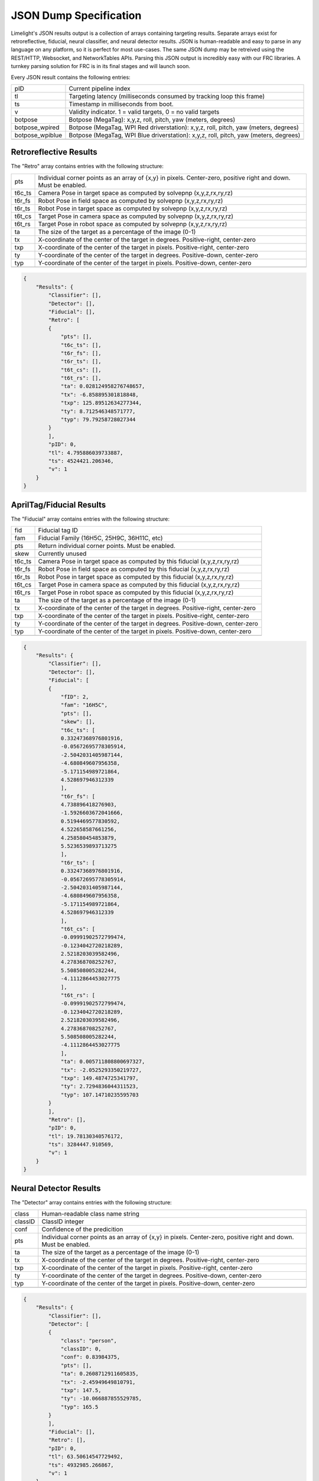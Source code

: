 JSON Dump Specification
============================

Limelight's JSON results output is a collection of arrays containing targeting results. Separate arrays exist for retroreflective, fiducial, neural classifier, and neural detector results.
JSON is human-readable and easy to parse in any language on any platform, so it is perfect for most use-cases. The same JSON dump may be retreived using the REST/HTTP, Websocket, and NetworkTables APIs.
Parsing this JSON output is incredibly easy with our FRC libraries. A turnkey parsing solution for FRC is in its final stages and will launch soon.

Every JSON result contains the following entries:

======================== ============================================================================================================================================================================
pID                         Current pipeline index
------------------------ ----------------------------------------------------------------------------------------------------------------------------------------------------------------------------
tl                          Targeting latency (milliseconds consumed by tracking loop this frame)
------------------------ ----------------------------------------------------------------------------------------------------------------------------------------------------------------------------
ts                          Timestamp in milliseconds from boot.
------------------------ ----------------------------------------------------------------------------------------------------------------------------------------------------------------------------
v                           Validity indicator. 1 = valid targets, 0 = no valid targets
------------------------ ----------------------------------------------------------------------------------------------------------------------------------------------------------------------------
botpose                     Botpose (MegaTag): x,y,z, roll, pitch, yaw (meters, degrees)
------------------------ ----------------------------------------------------------------------------------------------------------------------------------------------------------------------------
botpose_wpired              Botpose (MegaTag, WPI Red driverstation): x,y,z, roll, pitch, yaw (meters, degrees)
------------------------ ----------------------------------------------------------------------------------------------------------------------------------------------------------------------------
botpose_wpiblue             Botpose (MegaTag, WPI Blue driverstation): x,y,z, roll, pitch, yaw (meters, degrees)
------------------------ ----------------------------------------------------------------------------------------------------------------------------------------------------------------------------
======================== ============================================================================================================================================================================


Retroreflective Results
~~~~~~~~~~~~~~~~~~~~~~~~~~~~

The "Retro" array contains entries with the following structure:

======== ============================================================================================================================================================================
pts       Individual corner points as an array of {x,y} in pixels. Center-zero, positive right and down. Must be enabled.
-------- ----------------------------------------------------------------------------------------------------------------------------------------------------------------------------
t6c_ts    Camera Pose in target space as computed by solvepnp (x,y,z,rx,ry,rz)
-------- ----------------------------------------------------------------------------------------------------------------------------------------------------------------------------
t6r_fs    Robot Pose in field space as computed by solvepnp (x,y,z,rx,ry,rz)
-------- ----------------------------------------------------------------------------------------------------------------------------------------------------------------------------
t6r_ts    Robot Pose in target space as computed by solvepnp (x,y,z,rx,ry,rz)
-------- ----------------------------------------------------------------------------------------------------------------------------------------------------------------------------
t6t_cs    Target Pose in camera space as computed by solvepnp (x,y,z,rx,ry,rz)
-------- ----------------------------------------------------------------------------------------------------------------------------------------------------------------------------
t6t_rs    Target Pose in robot space as computed by solvepnp (x,y,z,rx,ry,rz)
-------- ----------------------------------------------------------------------------------------------------------------------------------------------------------------------------
ta        The size of the target as a percentage of the image (0-1)
-------- ----------------------------------------------------------------------------------------------------------------------------------------------------------------------------
tx        X-coordinate of the center of the target in degrees. Positive-right, center-zero
-------- ----------------------------------------------------------------------------------------------------------------------------------------------------------------------------
txp       X-coordinate of the center of the target in pixels. Positive-right, center-zero
-------- ----------------------------------------------------------------------------------------------------------------------------------------------------------------------------
ty        Y-coordinate of the center of the target in degrees. Positive-down, center-zero
-------- ----------------------------------------------------------------------------------------------------------------------------------------------------------------------------
typ       Y-coordinate of the center of the target in pixels. Positive-down, center-zero
-------- ----------------------------------------------------------------------------------------------------------------------------------------------------------------------------

======== ============================================================================================================================================================================



.. code-block:: json

    {
        "Results": {
            "Classifier": [],
            "Detector": [],
            "Fiducial": [],
            "Retro": [
            {
                "pts": [],
                "t6c_ts": [],
                "t6r_fs": [],
                "t6r_ts": [],
                "t6t_cs": [],
                "t6t_rs": [],
                "ta": 0.028124958276748657,
                "tx": -6.858895301818848,
                "txp": 125.89512634277344,
                "ty": 8.712546348571777,
                "typ": 79.79258728027344
            }
            ],
            "pID": 0,
            "tl": 4.795886039733887,
            "ts": 4524421.206346,
            "v": 1
        }
    }

AprilTag/Fiducial Results
~~~~~~~~~~~~~~~~~~~~~~~~~~~~

The "Fiducial" array contains entries with the following structure:

======== ============================================================================================================================================================================
fid       Fiducial tag ID
-------- ----------------------------------------------------------------------------------------------------------------------------------------------------------------------------
fam       Fiducial Family (16H5C, 25H9C, 36H11C, etc)
-------- ----------------------------------------------------------------------------------------------------------------------------------------------------------------------------
pts       Return individual corner points. Must be enabled.
-------- ----------------------------------------------------------------------------------------------------------------------------------------------------------------------------
skew      Currently unused							
-------- ----------------------------------------------------------------------------------------------------------------------------------------------------------------------------
t6c_ts    Camera Pose in target space as computed by this fiducial (x,y,z,rx,ry,rz)
-------- ----------------------------------------------------------------------------------------------------------------------------------------------------------------------------
t6r_fs    Robot Pose in field space as computed by this fiducial (x,y,z,rx,ry,rz)
-------- ----------------------------------------------------------------------------------------------------------------------------------------------------------------------------
t6r_ts    Robot Pose in target space as computed by this fiducial (x,y,z,rx,ry,rz)
-------- ----------------------------------------------------------------------------------------------------------------------------------------------------------------------------
t6t_cs    Target Pose in camera space as computed by this fiducial (x,y,z,rx,ry,rz)
-------- ----------------------------------------------------------------------------------------------------------------------------------------------------------------------------
t6t_rs    Target Pose in robot space as computed by this fiducial (x,y,z,rx,ry,rz)
-------- ----------------------------------------------------------------------------------------------------------------------------------------------------------------------------
ta        The size of the target as a percentage of the image (0-1)
-------- ----------------------------------------------------------------------------------------------------------------------------------------------------------------------------
tx        X-coordinate of the center of the target in degrees. Positive-right, center-zero
-------- ----------------------------------------------------------------------------------------------------------------------------------------------------------------------------
txp       X-coordinate of the center of the target in pixels. Positive-right, center-zero
-------- ----------------------------------------------------------------------------------------------------------------------------------------------------------------------------
ty        Y-coordinate of the center of the target in degrees. Positive-down, center-zero
-------- ----------------------------------------------------------------------------------------------------------------------------------------------------------------------------
typ       Y-coordinate of the center of the target in pixels. Positive-down, center-zero
-------- ----------------------------------------------------------------------------------------------------------------------------------------------------------------------------

======== ============================================================================================================================================================================



.. code-block:: json

    {
        "Results": {
            "Classifier": [],
            "Detector": [],
            "Fiducial": [
            {
                "fID": 2,
                "fam": "16H5C",
                "pts": [],
                "skew": [],
                "t6c_ts": [
                0.33247368976801916,
                -0.05672695778305914,
                -2.5042031405987144,
                -4.680849607956358,
                -5.171154989721864,
                4.528697946312339
                ],
                "t6r_fs": [
                4.738896418276903,
                -1.5926603672041666,
                0.5194469577830592,
                4.522658587661256,
                4.258580454853879,
                5.5236539893713275
                ],
                "t6r_ts": [
                0.33247368976801916,
                -0.05672695778305914,
                -2.5042031405987144,
                -4.680849607956358,
                -5.171154989721864,
                4.528697946312339
                ],
                "t6t_cs": [
                -0.09991902572799474,
                -0.1234042720218289,
                2.5218203039582496,
                4.278368708252767,
                5.508508005282244,
                -4.1112864453027775
                ],
                "t6t_rs": [
                -0.09991902572799474,
                -0.1234042720218289,
                2.5218203039582496,
                4.278368708252767,
                5.508508005282244,
                -4.1112864453027775
                ],
                "ta": 0.005711808800697327,
                "tx": -2.0525293350219727,
                "txp": 149.4874725341797,
                "ty": 2.7294836044311523,
                "typ": 107.14710235595703
            }
            ],
            "Retro": [],
            "pID": 0,
            "tl": 19.78130340576172,
            "ts": 3284447.910569,
            "v": 1
        }
    }


Neural Detector Results
~~~~~~~~~~~~~~~~~~~~~~~~~~~~

The "Detector" array contains entries with the following structure:

======== ============================================================================================================================================================================
class      Human-readable class name string
-------- ----------------------------------------------------------------------------------------------------------------------------------------------------------------------------
classID    ClassID integer
-------- ----------------------------------------------------------------------------------------------------------------------------------------------------------------------------
conf       Confidence of the predicition
-------- ----------------------------------------------------------------------------------------------------------------------------------------------------------------------------
pts       Individual corner points as an array of {x,y} in pixels. Center-zero, positive right and down. Must be enabled.
-------- ----------------------------------------------------------------------------------------------------------------------------------------------------------------------------
ta        The size of the target as a percentage of the image (0-1)
-------- ----------------------------------------------------------------------------------------------------------------------------------------------------------------------------
tx        X-coordinate of the center of the target in degrees. Positive-right, center-zero
-------- ----------------------------------------------------------------------------------------------------------------------------------------------------------------------------
txp       X-coordinate of the center of the target in pixels. Positive-right, center-zero
-------- ----------------------------------------------------------------------------------------------------------------------------------------------------------------------------
ty        Y-coordinate of the center of the target in degrees. Positive-down, center-zero
-------- ----------------------------------------------------------------------------------------------------------------------------------------------------------------------------
typ       Y-coordinate of the center of the target in pixels. Positive-down, center-zero
-------- ----------------------------------------------------------------------------------------------------------------------------------------------------------------------------
======== ============================================================================================================================================================================



.. code-block:: json

    {
        "Results": {
            "Classifier": [],
            "Detector": [
            {
                "class": "person",
                "classID": 0,
                "conf": 0.83984375,
                "pts": [],
                "ta": 0.2608712911605835,
                "tx": -2.45949649810791,
                "txp": 147.5,
                "ty": -10.066887855529785,
                "typ": 165.5
            }
            ],
            "Fiducial": [],
            "Retro": [],
            "pID": 0,
            "tl": 63.50614547729492,
            "ts": 4932985.266867,
            "v": 1
        }
    }




Neural Classifier Results
~~~~~~~~~~~~~~~~~~~~~~~~~~~~

The "Classifier" array contains entries with the following structure:

======== ============================================================================================================================================================================
class      Human-readable class name string
-------- ----------------------------------------------------------------------------------------------------------------------------------------------------------------------------
classID    ClassID integer
-------- ----------------------------------------------------------------------------------------------------------------------------------------------------------------------------
conf       Confidence of the predicition
-------- ----------------------------------------------------------------------------------------------------------------------------------------------------------------------------
======== ============================================================================================================================================================================



.. code-block:: json

    {
        "Results": {
            "Classifier": [
            {
                "class": "digital clock",
                "classID": 531,
                "conf": 0.16796875
            }
            ],
            "Detector": [],
            "Fiducial": [],
            "Retro": [],
            "pID": 0,
            "tl": 16.704740524291992,
            "ts": 4751332.7542280005,
            "v": 1
        }
    }
